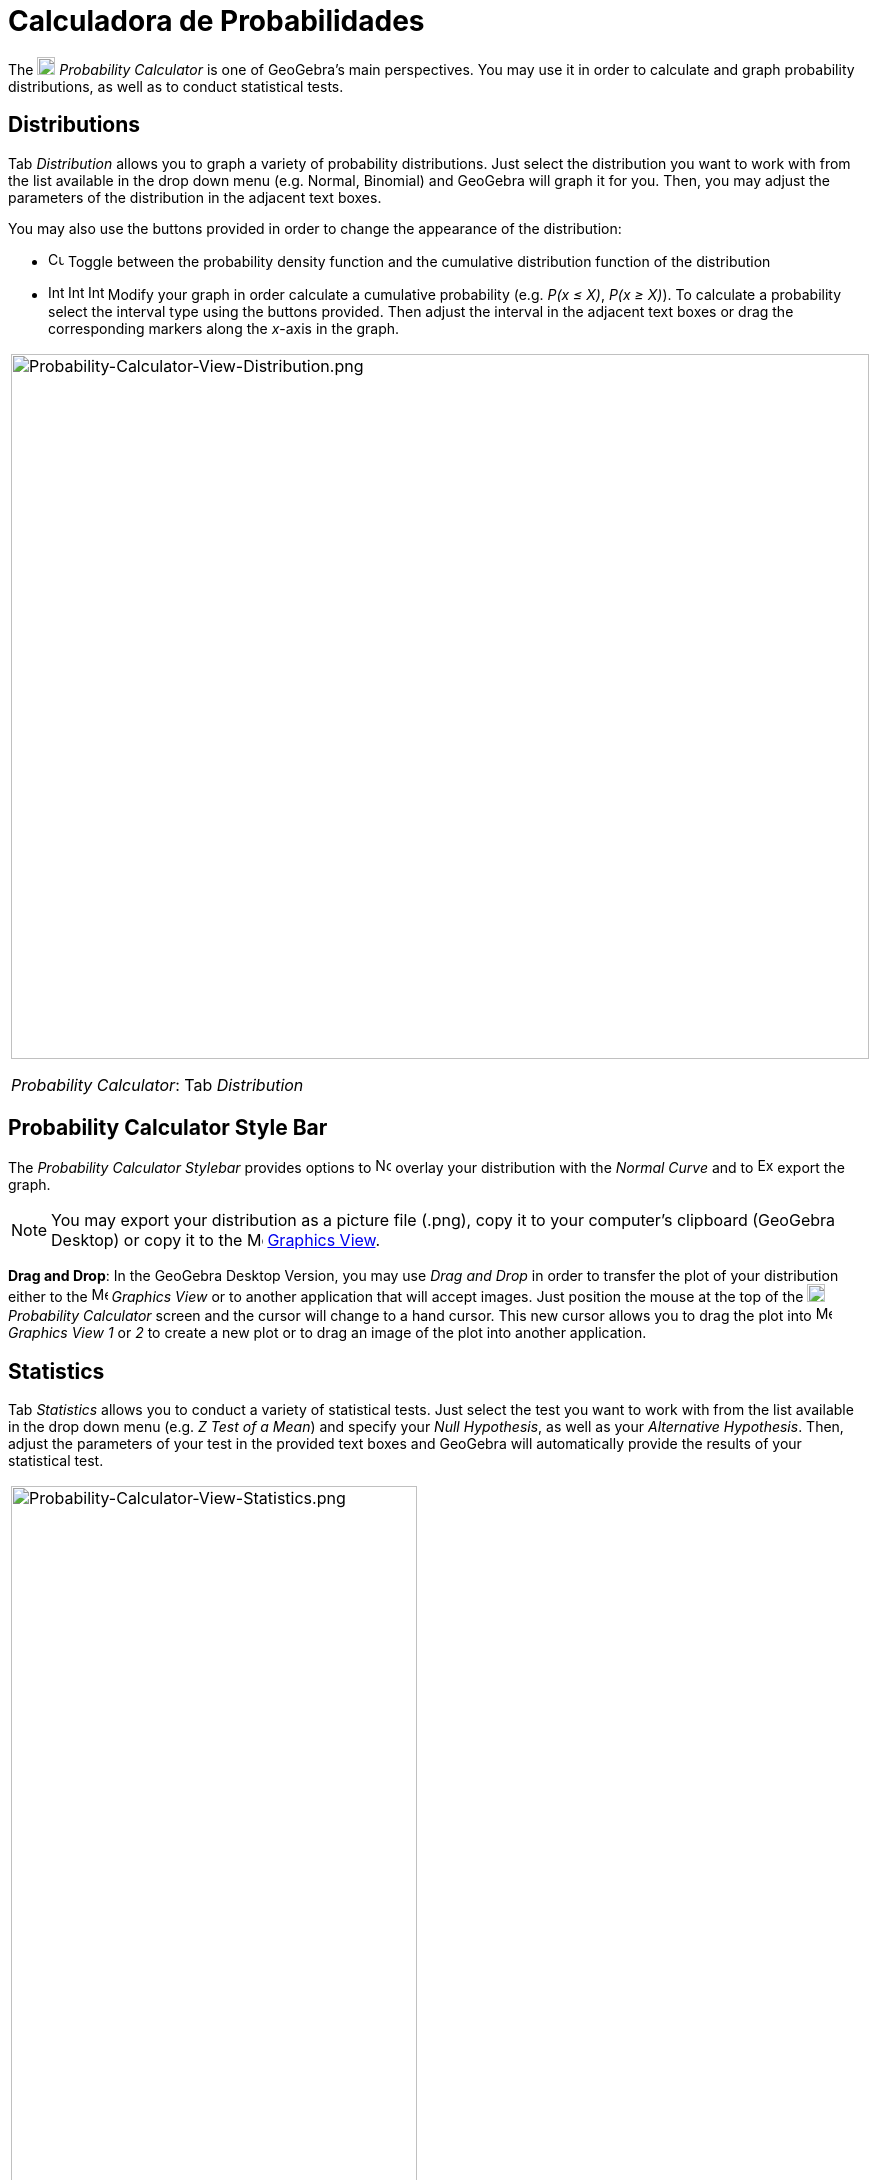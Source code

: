 = Calculadora de Probabilidades
:page-en: Probability_Calculator
ifdef::env-github[:imagesdir: /en/modules/ROOT/assets/images]

The image:18px-Menu_view_probability.svg.png[Menu view probability.svg,width=18,height=18] _Probability Calculator_ is
one of GeoGebra's main perspectives. You may use it in order to calculate and graph probability distributions, as well
as to conduct statistical tests.

== Distributions

Tab _Distribution_ allows you to graph a variety of probability distributions. Just select the distribution you want to
work with from the list available in the drop down menu (e.g. Normal, Binomial) and GeoGebra will graph it for you.
Then, you may adjust the parameters of the distribution in the adjacent text boxes.

You may also use the buttons provided in order to change the appearance of the distribution:

* image:Cumulative_distribution.png[Cumulative distribution.png,width=16,height=16] Toggle between the probability
density function and the cumulative distribution function of the distribution
* image:Interval-left.png[Interval-left.png,width=16,height=16]
image:Interval-between.png[Interval-between.png,width=16,height=16]
image:Interval-right.png[Interval-right.png,width=16,height=16] Modify your graph in order calculate a cumulative
probability (e.g. _P(x ≤ X)_, _P(x ≥ X)_). To calculate a probability select the interval type using the buttons
provided. Then adjust the interval in the adjacent text boxes or drag the corresponding markers along the _x_-axis in
the graph.

[width="100%",cols="100%",]
|===
a|
image:Probability-Calculator-View-Distribution.png[Probability-Calculator-View-Distribution.png,width=858,height=705]

_Probability Calculator_: Tab _Distribution_

|===

== Probability Calculator Style Bar

The _Probability Calculator Stylebar_ provides options to
image:Normal-overlay.png[Normal-overlay.png,width=16,height=16] overlay your distribution with the _Normal Curve_ and to
image:Export16.png[Export16.png,width=16,height=16] export the graph.

[NOTE]
====

You may export your distribution as a picture file (.png), copy it to your computer's clipboard (GeoGebra Desktop) or
copy it to the image:16px-Menu_view_graphics.svg.png[Menu view graphics.svg,width=16,height=16]
xref:/Graphics_View.adoc[Graphics View].

====

*Drag and Drop*: In the GeoGebra Desktop Version, you may use _Drag and Drop_ in order to transfer the plot of your
distribution either to the image:16px-Menu_view_graphics.svg.png[Menu view graphics.svg,width=16,height=16] _Graphics
View_ or to another application that will accept images. Just position the mouse at the top of the
image:18px-Menu_view_probability.svg.png[Menu view probability.svg,width=18,height=18] _Probability Calculator_ screen
and the cursor will change to a hand cursor. This new cursor allows you to drag the plot into
image:16px-Menu_view_graphics.svg.png[Menu view graphics.svg,width=16,height=16] _Graphics View 1_ or _2_ to create a
new plot or to drag an image of the plot into another application.

== Statistics

Tab _Statistics_ allows you to conduct a variety of statistical tests. Just select the test you want to work with from
the list available in the drop down menu (e.g. _Z Test of a Mean_) and specify your _Null Hypothesis_, as well as your
_Alternative Hypothesis_. Then, adjust the parameters of your test in the provided text boxes and GeoGebra will
automatically provide the results of your statistical test.

[width="100%",cols="100%",]
|===
a|
image:Probability-Calculator-View-Statistics.png[Probability-Calculator-View-Statistics.png,width=406,height=705]

_Probability Calculator_: Tab _Statistics_

|===
